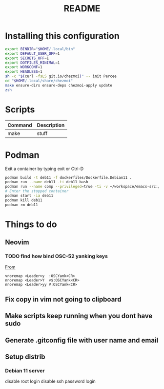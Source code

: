 #+TITLE: README
* Installing this configuration
#+begin_src bash
export BINDIR="$HOME/.local/bin"
export DEFAULT_USER_OFF=1
export SECRETS_OFF=1
export DOTFILES_MINIMAL=1
export WORKCONF=1
export HEADLESS=1
sh -c "$(curl -fsLS git.io/chezmoi)" -- init Percee
cd "$HOME/.local/share/chezmoi"
make ensure-dirs ensure-deps chezmoi-apply update
zsh
#+end_src
* Scripts
| *Command* | *Description* |
|-----------+---------------|
| make      | stuff         |
* Podman
Exit a container by typing exit or Ctrl-D
#+begin_src bash
podman build -t deb11 -f dockerfiles/Dockerfile.Debian11 .
podman run --name deb11 -ti deb11 bash
podman run --name comp --privileged=true -ti -v ~/workspace/emacs-src:/home/archie/workspace deb11-comp bash
# Enter the stopped container
podman start -ia deb11
podman kill deb11
podman rm deb11
#+end_src

* Things to do
** Neovim
*** TODO find how bind OSC-52 yanking keys
[[https://www.reddit.com/r/vim/comments/k1ydpn/comment/gdt5yt5/?utm_source=reddit&utm_medium=web2x&context=3][From]]
#+begin_src vnoremap <Leader>y  :OSCYank<CR>
vnoremap <Leader>y  :OSCYank<CR>
nnoremap <Leader>Y  v$:OSCYank<CR>
nnoremap <Leader>yy V:OSCYank<CR>
#+end_src
** Fix copy in vim not going to clipboard
** Make scripts keep running when you dont have sudo
** Generate .gitconfig file with user name and email
** Setup distrib
*** Debian 11 server
disable root login
disable ssh password login
